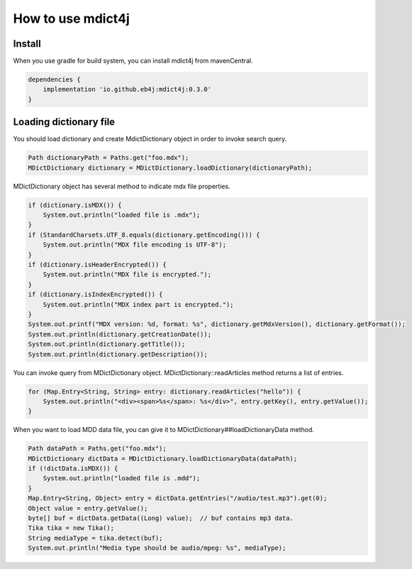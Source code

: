 How to use mdict4j
==================

Install
-------

When you use gradle for build system, you can install mdict4j from mavenCentral.

.. code-block:: gradle

    dependencies {
        implementation 'io.github.eb4j:mdict4j:0.3.0'
    }

Loading dictionary file
------------------------

You should load dictionary and create MdictDictionary object in order to invoke search query.

.. code-block:: java

    Path dictionaryPath = Paths.get("foo.mdx");
    MDictDictionary dictionary = MDictDictionary.loadDictionary(dictionaryPath);


MDictDictionary object has several method to indicate mdx file properties.

.. code-block:: java

    if (dictionary.isMDX()) {
        System.out.println("loaded file is .mdx");
    }
    if (StandardCharsets.UTF_8.equals(dictionary.getEncoding())) {
        System.out.println("MDX file encoding is UTF-8");
    }
    if (dictionary.isHeaderEncrypted()) {
        System.out.println("MDX file is encrypted.");
    }
    if (dictionary.isIndexEncrypted()) {
        System.out.println("MDX index part is encrypted.");
    }
    System.out.printf("MDX version: %d, format: %s", dictionary.getMdxVersion(), dictionary.getFormat());
    System.out.println(dictionary.getCreationDate());
    System.out.println(dictionary.getTitle());
    System.out.println(dictionary.getDescription());


You can invoke query from MDictDictionary object. MDictDictionary::readArticles method returns a list of entries.

.. code-block:: java

    for (Map.Entry<String, String> entry: dictionary.readArticles("hello")) {
        System.out.println("<div><span>%s</span>: %s</div>", entry.getKey(), entry.getValue());
    }

When you want to load MDD data file, you can give it to MDictDictionary##loadDictionaryData method.

.. code-block:: java

    Path dataPath = Paths.get("foo.mdx");
    MDictDictionary dictData = MDictDictionary.loadDictionaryData(dataPath);
    if (!dictData.isMDX()) {
        System.out.println("loaded file is .mdd");
    }
    Map.Entry<String, Object> entry = dictData.getEntries("/audio/test.mp3").get(0);
    Object value = entry.getValue();
    byte[] buf = dictData.getData((Long) value);  // buf contains mp3 data.
    Tika tika = new Tika();
    String mediaType = tika.detect(buf);
    System.out.println("Media type should be audio/mpeg: %s", mediaType);

